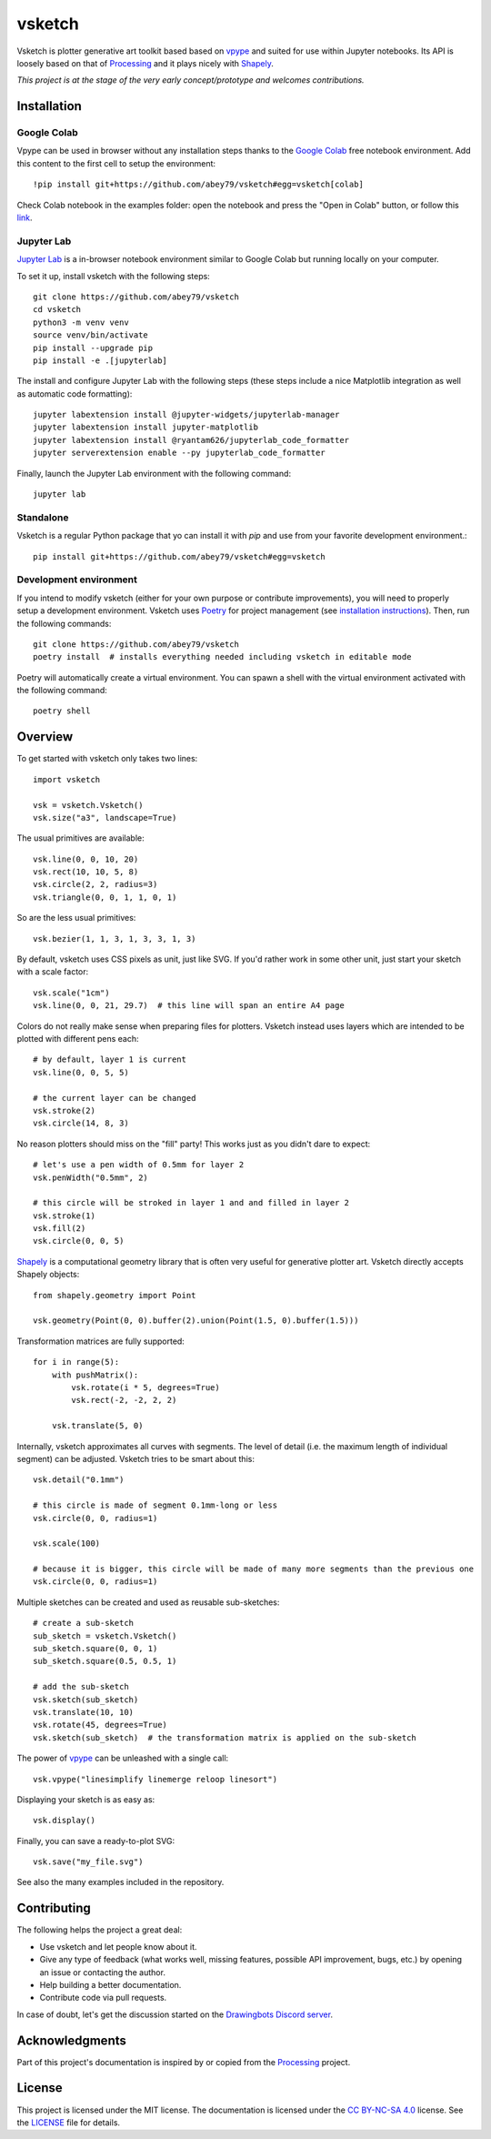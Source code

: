 =======
vsketch
=======

.. start-doc-inclusion-marker

Vsketch is plotter generative art toolkit based based on `vpype`_ and suited
for use within Jupyter notebooks. Its API is loosely based on that of `Processing`_ and it plays nicely with
`Shapely <https://shapely.readthedocs.io/en/latest/>`_.

.. _vpype: https://github.com/abey79/vpype/
.. _Processing: https://processing.org

*This project is at the stage of the very early concept/prototype and welcomes contributions.*

Installation
============

.. highlight:: bash

Google Colab
------------

Vpype can be used in browser without any installation steps thanks to the
`Google Colab <https://colab.research.google.com/notebooks/intro.ipynb>`_ free notebook environment. Add this content
to the first cell to setup the environment::

    !pip install git+https://github.com/abey79/vsketch#egg=vsketch[colab]

Check Colab notebook in the examples folder: open the notebook and press the "Open in Colab" button, or follow this
`link <https://colab.research.google.com/github/abey79/vsketch/blob/master/examples/google_colab.ipynb>`_.


Jupyter Lab
-----------

`Jupyter Lab <https://jupyterlab.readthedocs.io/en/stable/>`_ is a in-browser notebook environment similar
to Google Colab but running locally on your computer.

To set it up, install vsketch with the following steps::

    git clone https://github.com/abey79/vsketch
    cd vsketch
    python3 -m venv venv
    source venv/bin/activate
    pip install --upgrade pip
    pip install -e .[jupyterlab]

The install and configure Jupyter Lab with the following steps (these steps include a nice Matplotlib integration as
well as automatic code formatting)::

    jupyter labextension install @jupyter-widgets/jupyterlab-manager
    jupyter labextension install jupyter-matplotlib
    jupyter labextension install @ryantam626/jupyterlab_code_formatter
    jupyter serverextension enable --py jupyterlab_code_formatter

Finally, launch the Jupyter Lab environment with the following command::

    jupyter lab


Standalone
----------

Vsketch is a regular Python package that yo can install it with `pip` and use from your favorite development
environment.::

    pip install git+https://github.com/abey79/vsketch#egg=vsketch


Development environment
-----------------------

If you intend to modify vsketch (either for your own purpose or contribute improvements), you will need to properly
setup a development environment. Vsketch uses `Poetry <https://python-poetry.org>`_ for project management (see
`installation instructions <https://python-poetry.org/docs/#installation>`_). Then, run the following commands::

    git clone https://github.com/abey79/vsketch
    poetry install  # installs everything needed including vsketch in editable mode

Poetry will automatically create a virtual environment. You can spawn a shell with the virtual environment activated
with the following command::

    poetry shell


Overview
========

.. highlight:: python

To get started with vsketch only takes two lines::

    import vsketch

    vsk = vsketch.Vsketch()
    vsk.size("a3", landscape=True)
    
The usual primitives are available::

    vsk.line(0, 0, 10, 20)
    vsk.rect(10, 10, 5, 8)
    vsk.circle(2, 2, radius=3)
    vsk.triangle(0, 0, 1, 1, 0, 1)

So are the less usual primitives::

    vsk.bezier(1, 1, 3, 1, 3, 3, 1, 3)
    
By default, vsketch uses CSS pixels as unit, just like SVG. If you'd rather work in some other unit,
just start your sketch with a scale factor::

    vsk.scale("1cm")
    vsk.line(0, 0, 21, 29.7)  # this line will span an entire A4 page
    
Colors do not really make sense when preparing files for plotters. Vsketch instead uses layers which are
intended to be plotted with different pens each::

    # by default, layer 1 is current
    vsk.line(0, 0, 5, 5)
    
    # the current layer can be changed
    vsk.stroke(2)
    vsk.circle(14, 8, 3)

No reason plotters should miss on the "fill" party! This works just as you didn't dare to expect::

    # let's use a pen width of 0.5mm for layer 2
    vsk.penWidth("0.5mm", 2)

    # this circle will be stroked in layer 1 and and filled in layer 2
    vsk.stroke(1)
    vsk.fill(2)
    vsk.circle(0, 0, 5)
    
`Shapely <https://shapely.readthedocs.io/en/latest/>`_ is a computational geometry library that is often
very useful for generative plotter art. Vsketch directly accepts Shapely objects::

    from shapely.geometry import Point
    
    vsk.geometry(Point(0, 0).buffer(2).union(Point(1.5, 0).buffer(1.5)))
    
Transformation matrices are fully supported::

    for i in range(5):
        with pushMatrix():
            vsk.rotate(i * 5, degrees=True)
            vsk.rect(-2, -2, 2, 2)
        
        vsk.translate(5, 0)

Internally, vsketch approximates all curves with segments. The level of detail (i.e. the maximum length of individual
segment) can be adjusted. Vsketch tries to be smart about this::

    vsk.detail("0.1mm")

    # this circle is made of segment 0.1mm-long or less
    vsk.circle(0, 0, radius=1)

    vsk.scale(100)

    # because it is bigger, this circle will be made of many more segments than the previous one
    vsk.circle(0, 0, radius=1)

Multiple sketches can be created and used as reusable sub-sketches::

    # create a sub-sketch
    sub_sketch = vsketch.Vsketch()
    sub_sketch.square(0, 0, 1)
    sub_sketch.square(0.5, 0.5, 1)

    # add the sub-sketch
    vsk.sketch(sub_sketch)
    vsk.translate(10, 10)
    vsk.rotate(45, degrees=True)
    vsk.sketch(sub_sketch)  # the transformation matrix is applied on the sub-sketch

The power of `vpype`_ can be unleashed with a single call::

    vsk.vpype("linesimplify linemerge reloop linesort")
    
Displaying your sketch is as easy as::

    vsk.display()
    
Finally, you can save a ready-to-plot SVG::

    vsk.save("my_file.svg")
    
See also the many examples included in the repository.


Contributing
============

The following helps the project a great deal:

- Use vsketch and let people know about it.
- Give any type of feedback (what works well, missing features, possible API improvement, bugs, etc.) by opening an
  issue or contacting the author.
- Help building a better documentation.
- Contribute code via pull requests.


In case of doubt, let's get the discussion started on the
`Drawingbots Discord server <https://discordapp.com/invite/XHP3dBg>`_.


.. stop-doc-inclusion-marker

Acknowledgments
===============

Part of this project's documentation is inspired by or copied from the `Processing`_ project.

License
=======

This project is licensed under the MIT license. The documentation is licensed under the
`CC BY-NC-SA 4.0 <https://creativecommons.org/licenses/by-nc-sa/4.0/>`_ license. See the `LICENSE <LICENSE>`_
file for details.
